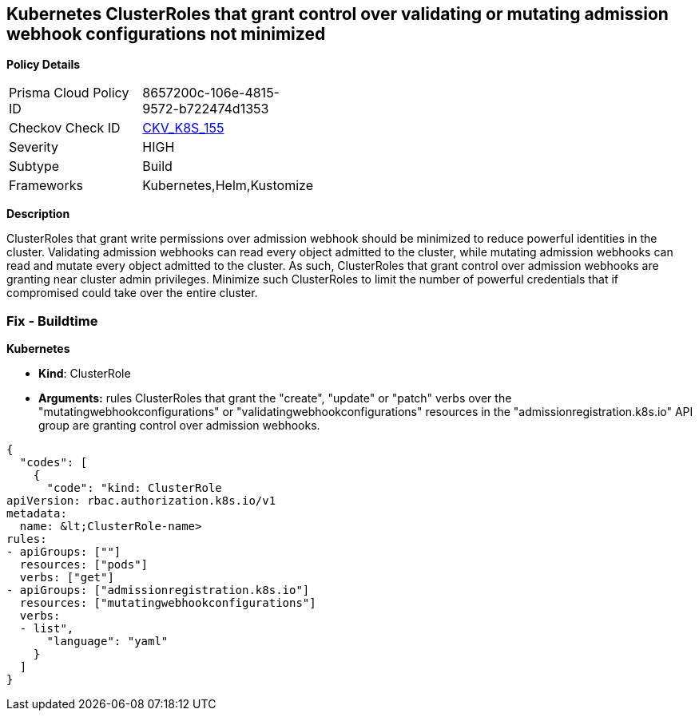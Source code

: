 == Kubernetes ClusterRoles that grant control over validating or mutating admission webhook configurations not minimized 
//Kubernetes ClusterRoles that grant control over validating or mutating admission webhook configurations are not minimized


*Policy Details* 

[width=45%]
[cols="1,1"]
|=== 
|Prisma Cloud Policy ID 
| 8657200c-106e-4815-9572-b722474d1353

|Checkov Check ID 
| https://github.com/bridgecrewio/checkov/tree/master/checkov/kubernetes/checks/resource/k8s/RbacControlWebhooks.py[CKV_K8S_155]

|Severity
|HIGH

|Subtype
|Build

|Frameworks
|Kubernetes,Helm,Kustomize

|=== 



*Description* 


ClusterRoles that grant write permissions over admission webhook should be minimized to reduce powerful identities in the cluster.
Validating admission webhooks can read every object admitted to the cluster, while mutating admission webhooks can read and mutate every object admitted to the cluster.
As such, ClusterRoles that grant control over admission webhooks are granting near cluster admin privileges.
Minimize such ClusterRoles to limit the number of powerful credentials that if compromised could take over the entire cluster.

=== Fix - Buildtime


*Kubernetes* 


* *Kind*: ClusterRole
* *Arguments:* rules  ClusterRoles that grant the "create", "update" or "patch" verbs over the "mutatingwebhookconfigurations" or "validatingwebhookconfigurations" resources in the "admissionregistration.k8s.io" API group are granting control over admission webhooks.


[source,yaml]
----
{
  "codes": [
    {
      "code": "kind: ClusterRole
apiVersion: rbac.authorization.k8s.io/v1
metadata:
  name: &lt;ClusterRole-name>
rules:
- apiGroups: [""]
  resources: ["pods"]
  verbs: ["get"]
- apiGroups: ["admissionregistration.k8s.io"]
  resources: ["mutatingwebhookconfigurations"]
  verbs:
  - list",
      "language": "yaml"
    }
  ]
}
----
